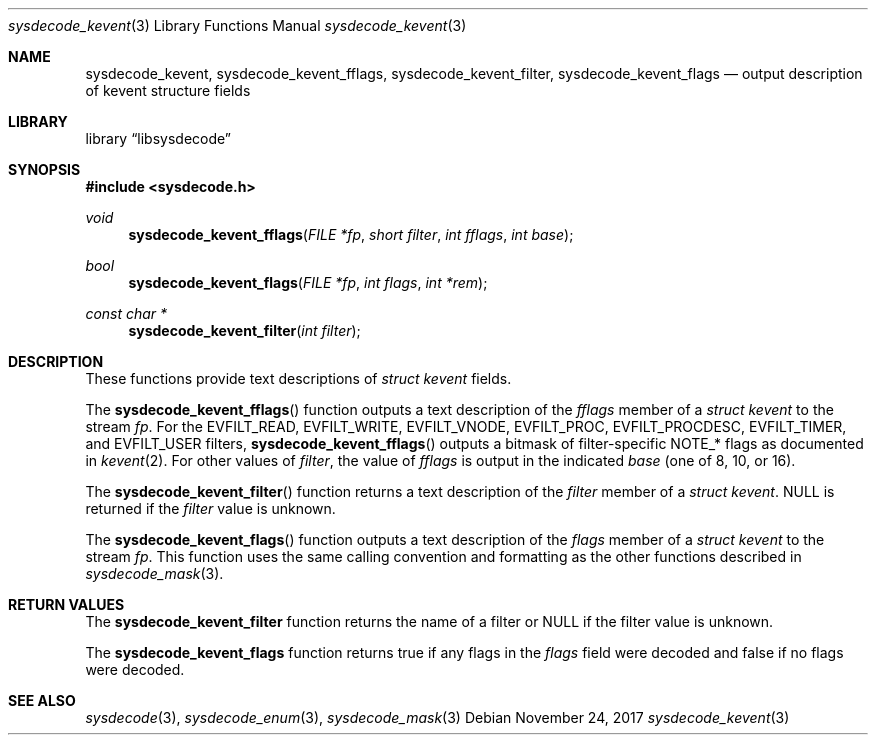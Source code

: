 .\"
.\" Copyright (c) 2017 John Baldwin <jhb@freebsd.org>
.\"
.\" Redistribution and use in source and binary forms, with or without
.\" modification, are permitted provided that the following conditions
.\" are met:
.\" 1. Redistributions of source code must retain the above copyright
.\"    notice, this list of conditions and the following disclaimer.
.\" 2. Redistributions in binary form must reproduce the above copyright
.\"    notice, this list of conditions and the following disclaimer in the
.\"    documentation and/or other materials provided with the distribution.
.\"
.\" THIS SOFTWARE IS PROVIDED BY THE AUTHOR AND CONTRIBUTORS ``AS IS'' AND
.\" ANY EXPRESS OR IMPLIED WARRANTIES, INCLUDING, BUT NOT LIMITED TO, THE
.\" IMPLIED WARRANTIES OF MERCHANTABILITY AND FITNESS FOR A PARTICULAR PURPOSE
.\" ARE DISCLAIMED.  IN NO EVENT SHALL THE AUTHOR OR CONTRIBUTORS BE LIABLE
.\" FOR ANY DIRECT, INDIRECT, INCIDENTAL, SPECIAL, EXEMPLARY, OR CONSEQUENTIAL
.\" DAMAGES (INCLUDING, BUT NOT LIMITED TO, PROCUREMENT OF SUBSTITUTE GOODS
.\" OR SERVICES; LOSS OF USE, DATA, OR PROFITS; OR BUSINESS INTERRUPTION)
.\" HOWEVER CAUSED AND ON ANY THEORY OF LIABILITY, WHETHER IN CONTRACT, STRICT
.\" LIABILITY, OR TORT (INCLUDING NEGLIGENCE OR OTHERWISE) ARISING IN ANY WAY
.\" OUT OF THE USE OF THIS SOFTWARE, EVEN IF ADVISED OF THE POSSIBILITY OF
.\" SUCH DAMAGE.
.\"
.\" $NQC$
.\"
.Dd November 24, 2017
.Dt sysdecode_kevent 3
.Os
.Sh NAME
.Nm sysdecode_kevent ,
.Nm sysdecode_kevent_fflags ,
.Nm sysdecode_kevent_filter ,
.Nm sysdecode_kevent_flags
.Nd output description of kevent structure fields
.Sh LIBRARY
.Lb libsysdecode
.Sh SYNOPSIS
.In sysdecode.h
.Ft void
.Fn sysdecode_kevent_fflags "FILE *fp" "short filter" "int fflags" "int base"
.Ft bool
.Fn sysdecode_kevent_flags "FILE *fp" "int flags" "int *rem"
.Ft const char *
.Fn sysdecode_kevent_filter "int filter"
.Sh DESCRIPTION
These functions provide text descriptions of
.Vt struct kevent
fields.
.Pp
The
.Fn sysdecode_kevent_fflags
function outputs a text description of the
.Fa fflags
member of a
.Vt struct kevent
to the stream
.Fa fp .
For the
.Dv EVFILT_READ ,
.Dv EVFILT_WRITE ,
.Dv EVFILT_VNODE ,
.Dv EVFILT_PROC ,
.Dv EVFILT_PROCDESC ,
.Dv EVFILT_TIMER ,
and
.Dv EVFILT_USER
filters,
.Fn sysdecode_kevent_fflags
outputs a bitmask of filter-specific
.Dv NOTE_*
flags as documented in
.Xr kevent 2 .
For other values of
.Fa filter ,
the value of
.Fa fflags
is output in the indicated
.Fa base
.Pq one of 8, 10, or 16 .
.Pp
The
.Fn sysdecode_kevent_filter
function returns a text description of the
.Fa filter
member of a
.Vt struct kevent .
.Dv NULL
is returned if the
.Fa filter
value is unknown.
.Pp
The
.Fn sysdecode_kevent_flags
function outputs a text description of the
.Fa flags
member of a
.Vt struct kevent
to the stream
.Fa fp .
This function uses the same calling convention and formatting as the other
functions described in
.Xr sysdecode_mask 3 .
.Sh RETURN VALUES
The
.Nm sysdecode_kevent_filter
function returns the name of a filter or
.Dv NULL if the filter value is unknown.
.Pp
The
.Nm sysdecode_kevent_flags
function returns
.Dv true
if any flags in the
.Fa flags
field were decoded and
.Dv false
if no flags were decoded.
.Sh SEE ALSO
.Xr sysdecode 3 ,
.Xr sysdecode_enum 3 ,
.Xr sysdecode_mask 3
